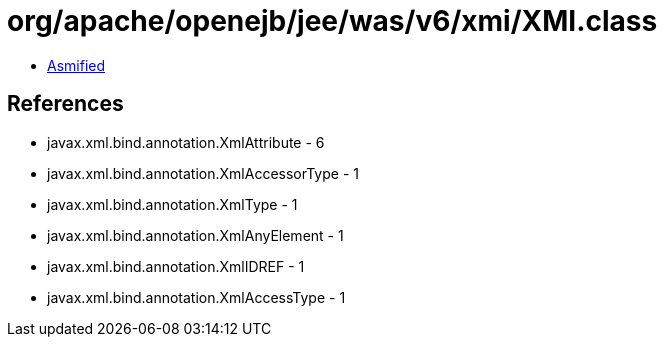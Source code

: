 = org/apache/openejb/jee/was/v6/xmi/XMI.class

 - link:XMI-asmified.java[Asmified]

== References

 - javax.xml.bind.annotation.XmlAttribute - 6
 - javax.xml.bind.annotation.XmlAccessorType - 1
 - javax.xml.bind.annotation.XmlType - 1
 - javax.xml.bind.annotation.XmlAnyElement - 1
 - javax.xml.bind.annotation.XmlIDREF - 1
 - javax.xml.bind.annotation.XmlAccessType - 1
